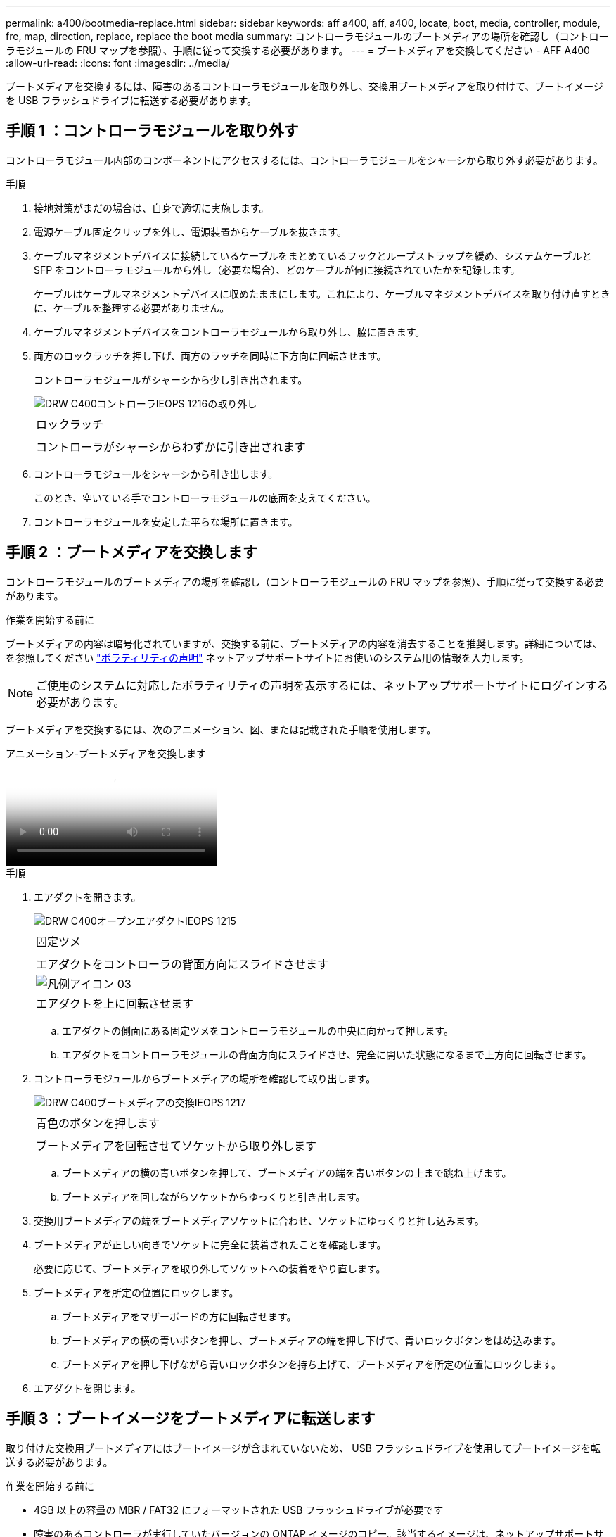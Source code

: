---
permalink: a400/bootmedia-replace.html 
sidebar: sidebar 
keywords: aff a400, aff, a400, locate, boot, media, controller, module, fre, map, direction, replace, replace the boot media 
summary: コントローラモジュールのブートメディアの場所を確認し（コントローラモジュールの FRU マップを参照）、手順に従って交換する必要があります。 
---
= ブートメディアを交換してください - AFF A400
:allow-uri-read: 
:icons: font
:imagesdir: ../media/


[role="lead"]
ブートメディアを交換するには、障害のあるコントローラモジュールを取り外し、交換用ブートメディアを取り付けて、ブートイメージを USB フラッシュドライブに転送する必要があります。



== 手順 1 ：コントローラモジュールを取り外す

コントローラモジュール内部のコンポーネントにアクセスするには、コントローラモジュールをシャーシから取り外す必要があります。

.手順
. 接地対策がまだの場合は、自身で適切に実施します。
. 電源ケーブル固定クリップを外し、電源装置からケーブルを抜きます。
. ケーブルマネジメントデバイスに接続しているケーブルをまとめているフックとループストラップを緩め、システムケーブルと SFP をコントローラモジュールから外し（必要な場合）、どのケーブルが何に接続されていたかを記録します。
+
ケーブルはケーブルマネジメントデバイスに収めたままにします。これにより、ケーブルマネジメントデバイスを取り付け直すときに、ケーブルを整理する必要がありません。

. ケーブルマネジメントデバイスをコントローラモジュールから取り外し、脇に置きます。
. 両方のロックラッチを押し下げ、両方のラッチを同時に下方向に回転させます。
+
コントローラモジュールがシャーシから少し引き出されます。

+
image::../media/drw_c400_remove_controller_IEOPS-1216.svg[DRW C400コントローラIEOPS 1216の取り外し]

+
|===


 a| 
image:../media/legend_icon_01.png[""]
 a| 
ロックラッチ



 a| 
image:../media/legend_icon_02.png[""]
 a| 
コントローラがシャーシからわずかに引き出されます

|===
. コントローラモジュールをシャーシから引き出します。
+
このとき、空いている手でコントローラモジュールの底面を支えてください。

. コントローラモジュールを安定した平らな場所に置きます。




== 手順 2 ：ブートメディアを交換します

コントローラモジュールのブートメディアの場所を確認し（コントローラモジュールの FRU マップを参照）、手順に従って交換する必要があります。

.作業を開始する前に
ブートメディアの内容は暗号化されていますが、交換する前に、ブートメディアの内容を消去することを推奨します。詳細については、を参照してください https://mysupport.netapp.com/info/web/ECMP1132988.html["ボラティリティの声明"] ネットアップサポートサイトにお使いのシステム用の情報を入力します。


NOTE: ご使用のシステムに対応したボラティリティの声明を表示するには、ネットアップサポートサイトにログインする必要があります。

ブートメディアを交換するには、次のアニメーション、図、または記載された手順を使用します。

.アニメーション-ブートメディアを交換します
video::034f21ac-da55-4129-aaaa-b030017e5b49[panopto]
.手順
. エアダクトを開きます。
+
image::../media/drw_c400_open_air_duct_IEOPS-1215.svg[DRW C400オープンエアダクトIEOPS 1215]

+
|===


 a| 
image:../media/legend_icon_01.png[""]
 a| 
固定ツメ



 a| 
image:../media/legend_icon_02.png[""]
 a| 
エアダクトをコントローラの背面方向にスライドさせます



 a| 
image::../media/legend_icon_03.png[凡例アイコン 03]
 a| 
エアダクトを上に回転させます

|===
+
.. エアダクトの側面にある固定ツメをコントローラモジュールの中央に向かって押します。
.. エアダクトをコントローラモジュールの背面方向にスライドさせ、完全に開いた状態になるまで上方向に回転させます。


. コントローラモジュールからブートメディアの場所を確認して取り出します。
+
image::../media/drw_c400_replace_boot_media_IEOPS-1217.svg[DRW C400ブートメディアの交換IEOPS 1217]

+
|===


 a| 
image:../media/legend_icon_01.png[""]
 a| 
青色のボタンを押します



 a| 
image:../media/legend_icon_02.png[""]
 a| 
ブートメディアを回転させてソケットから取り外します

|===
+
.. ブートメディアの横の青いボタンを押して、ブートメディアの端を青いボタンの上まで跳ね上げます。
.. ブートメディアを回しながらソケットからゆっくりと引き出します。


. 交換用ブートメディアの端をブートメディアソケットに合わせ、ソケットにゆっくりと押し込みます。
. ブートメディアが正しい向きでソケットに完全に装着されたことを確認します。
+
必要に応じて、ブートメディアを取り外してソケットへの装着をやり直します。

. ブートメディアを所定の位置にロックします。
+
.. ブートメディアをマザーボードの方に回転させます。
.. ブートメディアの横の青いボタンを押し、ブートメディアの端を押し下げて、青いロックボタンをはめ込みます。
.. ブートメディアを押し下げながら青いロックボタンを持ち上げて、ブートメディアを所定の位置にロックします。


. エアダクトを閉じます。




== 手順 3 ：ブートイメージをブートメディアに転送します

取り付けた交換用ブートメディアにはブートイメージが含まれていないため、 USB フラッシュドライブを使用してブートイメージを転送する必要があります。

.作業を開始する前に
* 4GB 以上の容量の MBR / FAT32 にフォーマットされた USB フラッシュドライブが必要です
* 障害のあるコントローラが実行していたバージョンの ONTAP イメージのコピー。該当するイメージは、ネットアップサポートサイトのダウンロードセクションからダウンロードできます
+
** NVE が有効な場合は、ダウンロードボタンの指示に従って、 NetApp Volume Encryption を使用してイメージをダウンロードします。
** NVE が有効になっていない場合は、ダウンロードボタンの指示に従って、 NetApp Volume Encryption なしでイメージをダウンロードします。


* HA ペアのシステムの場合は、ネットワーク接続が必要です。
* スタンドアロン・システムの場合 ' ネットワーク接続は必要ありませんが 'var' ファイル・システムをリストアする場合は ' 追加の再起動を実行する必要があります


.手順
. ネットアップサポートサイトから USB フラッシュドライブに適切なサービスイメージをダウンロードしてコピーします。
+
.. ラップトップの作業スペースにサービスイメージをダウンロードします。
.. サービスイメージを解凍します。
+

NOTE: Windows を使用して内容を展開する場合は、 winzip を使用してネットブートイメージを展開しないでください。7-Zip や WinRAR など、別の抽出ツールを使用します。

+
解凍されたサービスイメージファイルには、次の 2 つのフォルダがあります。

+
*** 「 boot 」を指定します
*** 「 EFI 」


.. EFI フォルダを USB フラッシュドライブの最上位ディレクトリにコピーします
+
USB フラッシュドライブには、 EFI フォルダと、障害のあるコントローラが実行しているものと同じバージョンの Service Image （ BIOS ）が必要です。

.. USB フラッシュドライブをラップトップから取り外します。


. まだ行っていない場合は、エアダクトを閉じます。
. コントローラモジュールの端をシャーシの開口部に合わせ、コントローラモジュールをシステムに半分までそっと押し込みます。
. ケーブルマネジメントデバイスを再び取り付け、必要に応じてシステムにケーブルを再接続します。
+
ケーブルを再接続する際は、メディアコンバータ（ SFP または QSFP ）も取り付け直してください（メディアコンバータを取り外した場合）。

. 電源装置に電源ケーブルを接続し、電源ケーブルの固定クリップを再度取り付けます。
. USB フラッシュドライブをコントローラモジュールの USB スロットに挿入します。
+
USB フラッシュドライブは、 USB コンソールポートではなく、 USB デバイス用のラベルが付いたスロットに取り付けてください。

. コントローラモジュールの取り付けを完了します。
+
.. 電源装置に電源コードを接続し、電源ケーブルロックカラーを再度取り付けてから、電源装置を電源に接続します。
.. コントローラモジュールをシャーシに挿入し、ミッドプレーンまでしっかりと押し込んで完全に装着します。
+
コントローラモジュールが完全に装着されると、ロックラッチが上がります。

+

NOTE: コネクタの破損を防ぐため、コントローラモジュールをスライドしてシャーシに挿入する際に力を入れすぎないでください。

+
コントローラモジュールは、シャーシに完全に装着されるとすぐにブートを開始します。ブートプロセスを中断できるように準備しておきます。

.. ロックラッチを上に回転させてロックピンが外れるように傾け、ロックされるまで下げます。
.. ケーブルマネジメントデバイスをまだ取り付けていない場合は、取り付け直します。


. Ctrl+C キーを押してブートプロセスを中断し、 LOADER プロンプトで停止します。
+
このメッセージが表示されない場合は、 Ctrl+C キーを押し、メンテナンスモードで起動するオプションを選択し、コントローラを停止して LOADER モードで起動します。

. コントローラがストレッチまたはファブリック接続の MetroCluster に含まれている場合は、 FC アダプタの構成をリストアする必要があります。
+
.. 保守モードでブート： boot_ontap maint
.. MetroCluster ポートをイニシエータとして設定します。 ucadmin modify -m fc -t initiator adapter_name _`
.. 停止して保守モードに戻ります : 「 halt 」


+
変更はシステムのブート時に実装されます。



